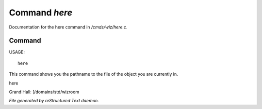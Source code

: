 ***************
Command *here*
***************

Documentation for the here command in */cmds/wiz/here.c*.

Command
=======

USAGE::

	 here

This command shows you the pathname to the file of the object
you are currently in.

here

Grand Hall: [/domains/std/wizroom



*File generated by reStructured Text daemon.*
